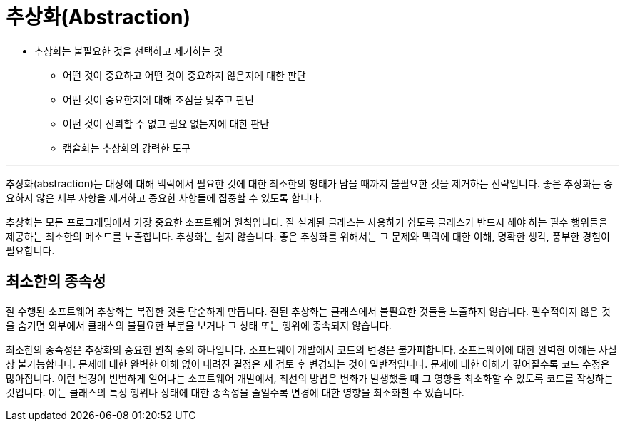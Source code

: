 = 추상화(Abstraction)

* 추상화는 불필요한 것을 선택하고 제거하는 것
**  어떤 것이 중요하고 어떤 것이 중요하지 않은지에 대한 판단
**  어떤 것이 중요한지에 대해 초점을 맞추고 판단
**  어떤 것이 신뢰할 수 없고 필요 없는지에 대한 판단
**  캡슐화는 추상화의 강력한 도구

---

추상화(abstraction)는 대상에 대해 맥락에서 필요한 것에 대한 최소한의 형태가 남을 때까지 불필요한 것을 제거하는 전략입니다. 좋은 추상화는 중요하지 않은 세부 사항을 제거하고 중요한 사항들에 집중할 수 있도록 합니다.

추상화는 모든 프로그래밍에서 가장 중요한 소프트웨어 원칙입니다. 잘 설계된 클래스는 사용하기 쉽도록 클래스가 반드시 해야 하는 필수 행위들을 제공하는 최소한의 메소드를 노출합니다. 추상화는 쉽지 않습니다. 좋은 추상화를 위해서는 그 문제와 맥락에 대한 이해, 명확한 생각, 풍부한 경험이 필요합니다.

== 최소한의 종속성

잘 수행된 소프트웨어 추상화는 복잡한 것을 단순하게 만듭니다. 잘된 추상화는 클래스에서 불필요한 것들을 노출하지 않습니다. 필수적이지 않은 것을 숨기면 외부에서 클래스의 불필요한 부분을 보거나 그 상태 또는 행위에 종속되지 않습니다.

최소한의 종속성은 추상화의 중요한 원칙 중의 하나입니다. 소프트웨어 개발에서 코드의 변경은 불가피합니다. 소프트웨어에 대한 완벽한 이해는 사실상 불가능합니다. 문제에 대한 완벽한 이해 없이 내려진 결정은 재 검토 후 변경되는 것이 일반적입니다. 문제에 대한 이해가 깊어질수록 코드 수정은 많아집니다. 이런 변경이 빈번하게 일어나는 소프트웨어 개발에서, 최선의 방법은 변화가 발생했을 때 그 영향을 최소화할 수 있도록 코드를 작성하는 것입니다. 이는 클래스의 특정 행위나 상태에 대한 종속성을 줄일수록 변경에 대한 영향을 최소화할 수 있습니다.